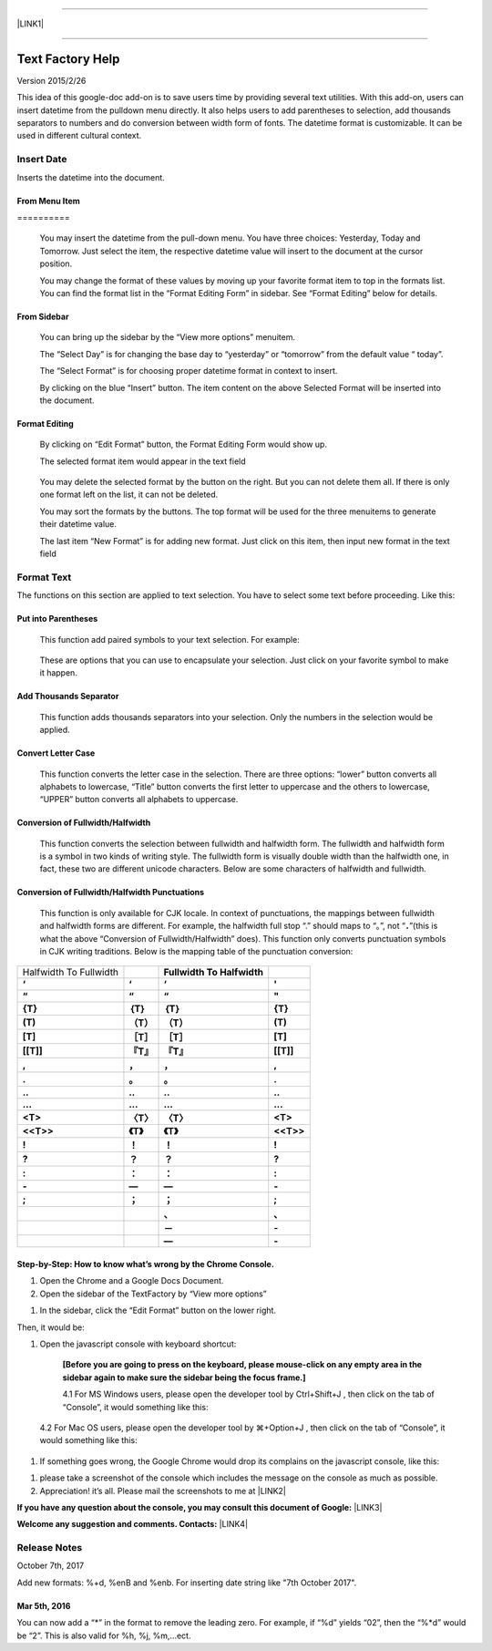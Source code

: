 --------

\ |LINK1|\ 

--------

.. _h314f6e27113755755fb2358b7d3d65:

Text Factory Help
*****************

Version 2015/2/26

This idea of this google-doc add-on is to save users time by providing several text utilities. With this add-on, users can insert datetime from the pulldown menu directly. It also helps users to add parentheses to selection, add thousands separators to numbers and do conversion between width form of fonts. The datetime format is customizable. It can be used in different cultural context.

.. _h2e5d756ef165210291d424e27125c71:

Insert Date
===========

Inserts the datetime into the document.

.. _h68126c6c7c573911424f1c423561e:

From Menu Item
--------------

.. _h761ab401543201137a78553757464:

\ |IMG1|\ ==========

    You may insert the datetime from the pull-down menu. You have three choices: Yesterday, Today and Tomorrow. Just select the item, the respective datetime value will insert to the document at the cursor position.

    You may change the format of these values by moving up your favorite format item to top in the formats list. You can find the format list in the “Format Editing Form” in sidebar. See “Format Editing” below for details.

.. _h29425c7f697f6b725e2a452f46307b4e:

From Sidebar
------------

\ |IMG2|\ 

    You can bring up the sidebar by the “View more options” menuitem. 

    The “Select Day” is for changing the base day to “yesterday” or “tomorrow” from the default value “ today”.

    The “Select Format” is for choosing proper datetime format in context to insert.

    By clicking on the blue “Insert” button. The item content on the above Selected Format will be inserted into the document.

.. _h64a84323c24d6b105b4427161b2e:

Format Editing
--------------

\ |IMG3|\ 

    By clicking on “Edit Format” \ |IMG4|\     button, the Format Editing Form would show up.

    The selected format item\ |IMG5|\      would appear in the text field

\ |IMG7|\ 

    You may delete the selected format by the \ |IMG8|\     button on the right. But you can not delete them all. If there is only one format left on the list, it can not be deleted.

    You may sort the formats by the \ |IMG9|\ \ |IMG10|\ 
    buttons.  The top format will be used for the three menuitems to generate their datetime value.

    The last item “New Format”\ |IMG11|\      is for adding new format. Just click on this item, then input new format in the text field

.. _h6e29567e5c3e732671b27234d1f19:

Format Text
===========

\ |IMG13|\ 

The functions on this section are applied to text selection. You have to select some text before proceeding. Like this:

\ |IMG14|\ 

.. _h33d6a1d3159173321261d463063536a:

Put into Parentheses
--------------------

    This function add paired symbols to your text selection. For example:

\ |IMG15|\ 

    These are options that you can use to encapsulate your selection. Just click on your favorite symbol to make it happen.

\ |IMG16|\ 

.. _h40f15614e694f744f4c7410d7a7221:

Add Thousands Separator
-----------------------

    This function adds thousands separators into your selection. Only the numbers in the selection would be applied.

\ |IMG17|\ 

.. _h1517781f5a4a4d603c1b391a14342f58:

Convert Letter Case
-------------------

    This function converts the letter case in the selection. There are three options: “lower” button converts all alphabets to lowercase, “Title” button converts the first letter to uppercase and the others to lowercase, “UPPER” button converts all alphabets to uppercase.

\ |IMG18|\ 

.. _h2c1d74277104e41780968148427e:




.. _he284078c5f234e1fc4636e11714a:

Conversion of Fullwidth/Halfwidth
---------------------------------

    This function converts the selection between fullwidth and halfwidth form. The fullwidth and halfwidth form is a symbol in two kinds of writing style. The fullwidth form is visually double width than the halfwidth one, in fact, these two are different unicode characters. Below are some characters of halfwidth and fullwidth.

\ |IMG19|\ 

.. _h3f345a39e3924697d39503864754036:

Conversion of Fullwidth/Halfwidth Punctuations
----------------------------------------------

    This function is only available for CJK locale. In context of punctuations, the mappings between fullwidth and halfwidth forms are different. For example, the halfwidth full stop “.” should maps to “。”, not “\ |STYLE0|\ ”(this is what the above “Conversion of Fullwidth/Halfwidth” does). This function only converts punctuation symbols in CJK writing traditions. Below is the mapping table of the punctuation conversion:


+----------------------+-------------+-------------+-------------+
|Halfwidth To Fullwidth|             |\ |STYLE1|\  |             |
+----------------------+-------------+-------------+-------------+
|\ |STYLE2|\           |\ |STYLE3|\  |\ |STYLE4|\  |\ |STYLE5|\  |
+----------------------+-------------+-------------+-------------+
|\ |STYLE6|\           |\ |STYLE7|\  |\ |STYLE8|\  |\ |STYLE9|\  |
+----------------------+-------------+-------------+-------------+
|\ |STYLE10|\          |\ |STYLE11|\ |\ |STYLE12|\ |\ |STYLE13|\ |
+----------------------+-------------+-------------+-------------+
|\ |STYLE14|\          |\ |STYLE15|\ |\ |STYLE16|\ |\ |STYLE17|\ |
+----------------------+-------------+-------------+-------------+
|\ |STYLE18|\          |\ |STYLE19|\ |\ |STYLE20|\ |\ |STYLE21|\ |
+----------------------+-------------+-------------+-------------+
|\ |STYLE22|\          |\ |STYLE23|\ |\ |STYLE24|\ |\ |STYLE25|\ |
+----------------------+-------------+-------------+-------------+
|\ |STYLE26|\          |\ |STYLE27|\ |\ |STYLE28|\ |\ |STYLE29|\ |
+----------------------+-------------+-------------+-------------+
|\ |STYLE30|\          |\ |STYLE31|\ |\ |STYLE32|\ |\ |STYLE33|\ |
+----------------------+-------------+-------------+-------------+
|\ |STYLE34|\          |\ |STYLE35|\ |\ |STYLE36|\ |\ |STYLE37|\ |
+----------------------+-------------+-------------+-------------+
|\ |STYLE38|\          |\ |STYLE39|\ |\ |STYLE40|\ |\ |STYLE41|\ |
+----------------------+-------------+-------------+-------------+
|\ |STYLE42|\          |\ |STYLE43|\ |\ |STYLE44|\ |\ |STYLE45|\ |
+----------------------+-------------+-------------+-------------+
|\ |STYLE46|\          |\ |STYLE47|\ |\ |STYLE48|\ |\ |STYLE49|\ |
+----------------------+-------------+-------------+-------------+
|\ |STYLE50|\          |\ |STYLE51|\ |\ |STYLE52|\ |\ |STYLE53|\ |
+----------------------+-------------+-------------+-------------+
|\ |STYLE54|\          |\ |STYLE55|\ |\ |STYLE56|\ |\ |STYLE57|\ |
+----------------------+-------------+-------------+-------------+
|\ |STYLE58|\          |\ |STYLE59|\ |\ |STYLE60|\ |\ |STYLE61|\ |
+----------------------+-------------+-------------+-------------+
|\ |STYLE62|\          |\ |STYLE63|\ |\ |STYLE64|\ |\ |STYLE65|\ |
+----------------------+-------------+-------------+-------------+
|\ |STYLE66|\          |\ |STYLE67|\ |\ |STYLE68|\ |\ |STYLE69|\ |
+----------------------+-------------+-------------+-------------+
|                      |             |\ |STYLE70|\ |\ |STYLE71|\ |
+----------------------+-------------+-------------+-------------+
|                      |             |\ |STYLE72|\ |\ |STYLE73|\ |
+----------------------+-------------+-------------+-------------+
|                      |             |\ |STYLE74|\ |\ |STYLE75|\ |
+----------------------+-------------+-------------+-------------+

    


.. _h46313855313c357028733469a157d35:

Step-by-Step: How to know what’s wrong by the Chrome Console.
-------------------------------------------------------------

#. Open the Chrome and a Google Docs Document.

#. Open the sidebar of the TextFactory by “View more options”

\ |IMG20|\ 

#. In the sidebar, click the “Edit Format” button on the lower right.

\ |IMG21|\ Then, it would be:

#. Open the javascript console with keyboard shortcut:

    \ |STYLE76|\  

    4.1 For MS Windows users, please open the developer tool  by Ctrl+Shift+J , then click on the tab of “Console”, it would something like this:

\ |IMG23|\ 

    4.2 For Mac OS users, please open the developer tool  by ⌘+Option+J , then click on the tab of “Console”, it would something like this:

\ |IMG24|\ 

#. If something goes wrong, the Google Chrome would drop its complains on the javascript console, like this:

\ |IMG25|\ 

#. please take a screenshot of the console which includes the message on the console as much as possible. 

#. Appreciation! it’s all. Please mail the screenshots to me at \ |LINK2|\  

\ |STYLE77|\  \ |LINK3|\ 

\ |STYLE78|\  \ |LINK4|\ 

.. _h5d303e73368631b6320494219743f2d:

Release Notes
=============

October 7th, 2017

Add new formats: %+d, %enB and %enb. For inserting date string like "7th October 2017".

.. _h5154127227d182278c623166545415:

Mar 5th, 2016
-------------

You can now add a “\*” in the format to remove the leading zero. For example, if “%d” yields “02”, then the “%\*d” would be “2”. This is also valid for %h, %j, %m,...ect.


.. bottom of content


.. |STYLE0| replace:: **．**

.. |STYLE1| replace:: **Fullwidth To Halfwidth**

.. |STYLE2| replace:: **‘**

.. |STYLE3| replace:: **‘**

.. |STYLE4| replace:: **‘**

.. |STYLE5| replace:: **'**

.. |STYLE6| replace:: **“**

.. |STYLE7| replace:: **“**

.. |STYLE8| replace:: **“**

.. |STYLE9| replace:: **"**

.. |STYLE10| replace:: **{T}**

.. |STYLE11| replace:: **｛T｝**

.. |STYLE12| replace:: **｛T｝**

.. |STYLE13| replace:: **{T}**

.. |STYLE14| replace:: **(T)**

.. |STYLE15| replace:: **（T）**

.. |STYLE16| replace:: **（T）**

.. |STYLE17| replace:: **(T)**

.. |STYLE18| replace:: **[T]**

.. |STYLE19| replace:: **［T］**

.. |STYLE20| replace:: **［T］**

.. |STYLE21| replace:: **[T]**

.. |STYLE22| replace:: **[[T]]**

.. |STYLE23| replace:: **『T』**

.. |STYLE24| replace:: **『T』**

.. |STYLE25| replace:: **[[T]]**

.. |STYLE26| replace:: **,**

.. |STYLE27| replace:: **，**

.. |STYLE28| replace:: **，**

.. |STYLE29| replace:: **,**

.. |STYLE30| replace:: **.**

.. |STYLE31| replace:: **。**

.. |STYLE32| replace:: **。**

.. |STYLE33| replace:: **.**

.. |STYLE34| replace:: **..**

.. |STYLE35| replace:: **‥**

.. |STYLE36| replace:: **‥**

.. |STYLE37| replace:: **..**

.. |STYLE38| replace:: **...**

.. |STYLE39| replace:: **…**

.. |STYLE40| replace:: **…**

.. |STYLE41| replace:: **...**

.. |STYLE42| replace:: **<T>**

.. |STYLE43| replace:: **〈T〉**

.. |STYLE44| replace:: **〈T〉**

.. |STYLE45| replace:: **<T>**

.. |STYLE46| replace:: **<<T>>**

.. |STYLE47| replace:: **《T》**

.. |STYLE48| replace:: **《T》**

.. |STYLE49| replace:: **<<T>>**

.. |STYLE50| replace:: **!**

.. |STYLE51| replace:: **！**

.. |STYLE52| replace:: **！**

.. |STYLE53| replace:: **!**

.. |STYLE54| replace:: **?**

.. |STYLE55| replace:: **？**

.. |STYLE56| replace:: **？**

.. |STYLE57| replace:: **?**

.. |STYLE58| replace:: **:**

.. |STYLE59| replace:: **：**

.. |STYLE60| replace:: **：**

.. |STYLE61| replace:: **:**

.. |STYLE62| replace:: **-**

.. |STYLE63| replace:: **—**

.. |STYLE64| replace:: **—**

.. |STYLE65| replace:: **-**

.. |STYLE66| replace:: **;**

.. |STYLE67| replace:: **；**

.. |STYLE68| replace:: **；**

.. |STYLE69| replace:: **;**

.. |STYLE70| replace:: **、**

.. |STYLE71| replace:: **､**

.. |STYLE72| replace:: **－**

.. |STYLE73| replace:: **-**

.. |STYLE74| replace:: **—**

.. |STYLE75| replace:: **-**

.. |STYLE76| replace:: **[Before you are going to press on the keyboard, please mouse-click on any empty area in the sidebar again to make sure the sidebar being the focus frame.]**

.. |STYLE77| replace:: **If you have any question about the console, you may consult this document of Google:**

.. |STYLE78| replace:: **Welcome any suggestion and comments. Contacts:**


.. |LINK1| raw:: html

    <a href="index_zh_TW.html">繁體中文版</a>

.. |LINK2| raw:: html

    <a href="mailto:iapyeh@gmail.com">iapyeh@gmail.com</a>

.. |LINK3| raw:: html

    <a href="https://developer.chrome.com/devtools/docs/console" target="_blank">https://developer.chrome.com/devtools/docs/console</a>

.. |LINK4| raw:: html

    <a href="mailto:iapyeh@gmail.com">iapyeh＠gmail.com</a>


.. |IMG1| image:: static/index_1.png
   :height: 236 px
   :width: 410 px

.. |IMG2| image:: static/index_2.png
   :height: 332 px
   :width: 325 px

.. |IMG3| image:: static/index_3.png
   :height: 437 px
   :width: 310 px

.. |IMG4| image:: static/index_4.png
   :height: 37 px
   :width: 92 px

.. |IMG5| image:: static/index_5.png
   :height: 30 px
   :width: 29 px

.. |IMG6| image:: static/index_6.png
   :height: 33 px
   :width: 32 px

.. |IMG7| image:: static/index_7.png
   :height: 364 px
   :width: 309 px

.. |IMG8| image:: static/index_8.png
   :height: 21 px
   :width: 26 px

.. |IMG9| image:: static/index_9.png
   :height: 22 px
   :width: 29 px

.. |IMG10| image:: static/index_10.png
   :height: 21 px
   :width: 26 px

.. |IMG11| image:: static/index_11.png
   :height: 30 px
   :width: 26 px

.. |IMG12| image:: static/index_12.png
   :height: 29 px
   :width: 26 px

.. |IMG13| image:: static/index_13.png
   :height: 510 px
   :width: 325 px

.. |IMG14| image:: static/index_14.png
   :height: 166 px
   :width: 337 px

.. |IMG15| image:: static/index_15.png
   :height: 202 px
   :width: 697 px

.. |IMG16| image:: static/index_16.png
   :height: 150 px
   :width: 272 px

.. |IMG17| image:: static/index_17.png
   :height: 176 px
   :width: 697 px

.. |IMG18| image:: static/index_18.png
   :height: 212 px
   :width: 450 px

.. |IMG19| image:: static/index_19.png
   :height: 92 px
   :width: 589 px

.. |IMG20| image:: static/index_20.png
   :height: 170 px
   :width: 326 px

.. |IMG21| image:: static/index_21.png
   :height: 241 px
   :width: 232 px

.. |IMG22| image:: static/index_22.png
   :height: 549 px
   :width: 258 px

.. |IMG23| image:: static/index_23.png
   :height: 94 px
   :width: 600 px

.. |IMG24| image:: static/index_24.png
   :height: 196 px
   :width: 598 px

.. |IMG25| image:: static/index_25.png
   :height: 305 px
   :width: 556 px
